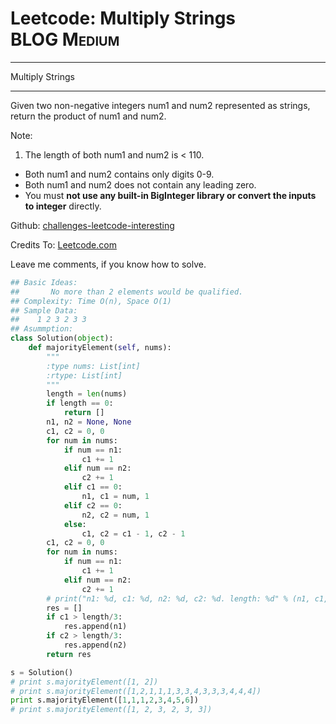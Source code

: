 * Leetcode: Multiply Strings                                   :BLOG:Medium:
#+STARTUP: showeverything
#+OPTIONS: toc:nil \n:t ^:nil creator:nil d:nil
:PROPERTIES:
:type:     #bignumber
:END:
---------------------------------------------------------------------
Multiply Strings
---------------------------------------------------------------------
Given two non-negative integers num1 and num2 represented as strings, return the product of num1 and num2.

Note:

1. The length of both num1 and num2 is < 110.
- Both num1 and num2 contains only digits 0-9.
- Both num1 and num2 does not contain any leading zero.
- You must *not use any built-in BigInteger library or convert the inputs to integer* directly.

Github: [[url-external:https://github.com/DennyZhang/challenges-leetcode-interesting/tree/master/multiply-strings][challenges-leetcode-interesting]]

Credits To: [[url-external:https://leetcode.com/problems/multiply-strings/description/][Leetcode.com]]

Leave me comments, if you know how to solve.

#+BEGIN_SRC python
## Basic Ideas:
##       No more than 2 elements would be qualified.
## Complexity: Time O(n), Space O(1)
## Sample Data:
##    1 2 3 2 3 3
## Asummption:
class Solution(object):
    def majorityElement(self, nums):
        """
        :type nums: List[int]
        :rtype: List[int]
        """
        length = len(nums)
        if length == 0:
            return []
        n1, n2 = None, None
        c1, c2 = 0, 0
        for num in nums:
            if num == n1:
                c1 += 1
            elif num == n2:
                c2 += 1
            elif c1 == 0:
                n1, c1 = num, 1
            elif c2 == 0:
                n2, c2 = num, 1
            else:
                c1, c2 = c1 - 1, c2 - 1
        c1, c2 = 0, 0
        for num in nums:
            if num == n1:
                c1 += 1
            elif num == n2:
                c2 += 1
        # print("n1: %d, c1: %d, n2: %d, c2: %d. length: %d" % (n1, c1, n2, c2, length))
        res = []
        if c1 > length/3:
            res.append(n1)
        if c2 > length/3:
            res.append(n2)
        return res

s = Solution()
# print s.majorityElement([1, 2])
# print s.majorityElement([1,2,1,1,1,3,3,4,3,3,3,4,4,4])
print s.majorityElement([1,1,1,2,3,4,5,6])
# print s.majorityElement([1, 2, 3, 2, 3, 3])
#+END_SRC
